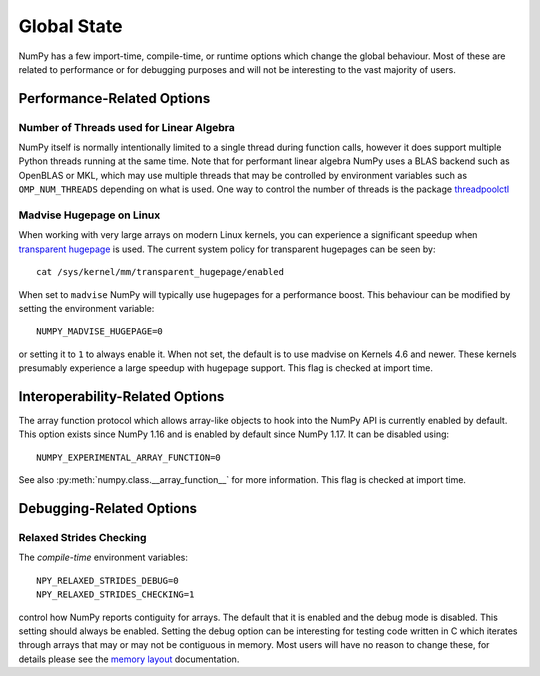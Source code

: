 .. _global_state:

************
Global State
************

NumPy has a few import-time, compile-time, or runtime options
which change the global behaviour.
Most of these are related to performance or for debugging
purposes and will not be interesting to the vast majority
of users.


Performance-Related Options
===========================

Number of Threads used for Linear Algebra
-----------------------------------------

NumPy itself is normally intentionally limited to a single thread
during function calls, however it does support multiple Python
threads running at the same time.
Note that for performant linear algebra NumPy uses a BLAS backend
such as OpenBLAS or MKL, which may use multiple threads that may
be controlled by environment variables such as ``OMP_NUM_THREADS``
depending on what is used.
One way to control the number of threads is the package
`threadpoolctl <https://pypi.org/project/threadpoolctl/>`_


Madvise Hugepage on Linux
-------------------------

When working with very large arrays on modern Linux kernels,
you can experience a significant speedup when
`transparent hugepage <https://www.kernel.org/doc/html/latest/admin-guide/mm/transhuge.html>`_
is used.
The current system policy for transparent hugepages can be seen by::

    cat /sys/kernel/mm/transparent_hugepage/enabled

When set to ``madvise`` NumPy will typically use hugepages for a performance
boost. This behaviour can be modified by setting the environment variable::

    NUMPY_MADVISE_HUGEPAGE=0

or setting it to ``1`` to always enable it. When not set, the default
is to use madvise on Kernels 4.6 and newer. These kernels presumably
experience a large speedup with hugepage support.
This flag is checked at import time.


Interoperability-Related Options
================================

The array function protocol which allows array-like objects to
hook into the NumPy API is currently enabled by default.
This option exists since NumPy 1.16 and is enabled by default since
NumPy 1.17. It can be disabled using::

    NUMPY_EXPERIMENTAL_ARRAY_FUNCTION=0

See also :py:meth:`numpy.class.__array_function__` for more information.
This flag is checked at import time.


Debugging-Related Options
=========================

Relaxed Strides Checking
------------------------

The *compile-time* environment variables::

    NPY_RELAXED_STRIDES_DEBUG=0
    NPY_RELAXED_STRIDES_CHECKING=1

control how NumPy reports contiguity for arrays.
The default that it is enabled and the debug mode is disabled.
This setting should always be enabled. Setting the
debug option can be interesting for testing code written
in C which iterates through arrays that may or may not be
contiguous in memory.
Most users will have no reason to change these, for details
please see the `memory layout <memory-layout>`_ documentation.
